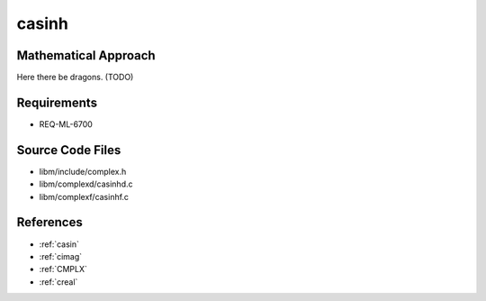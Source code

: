 casinh
~~~~~~

.. c:autodoc:: ../libm/complexd/casinhd.c

Mathematical Approach
^^^^^^^^^^^^^^^^^^^^^

Here there be dragons. (TODO)

Requirements
^^^^^^^^^^^^

* REQ-ML-6700

Source Code Files
^^^^^^^^^^^^^^^^^

* libm/include/complex.h
* libm/complexd/casinhd.c
* libm/complexf/casinhf.c

References
^^^^^^^^^^

* :ref:`casin`
* :ref:`cimag`
* :ref:`CMPLX`
* :ref:`creal`
